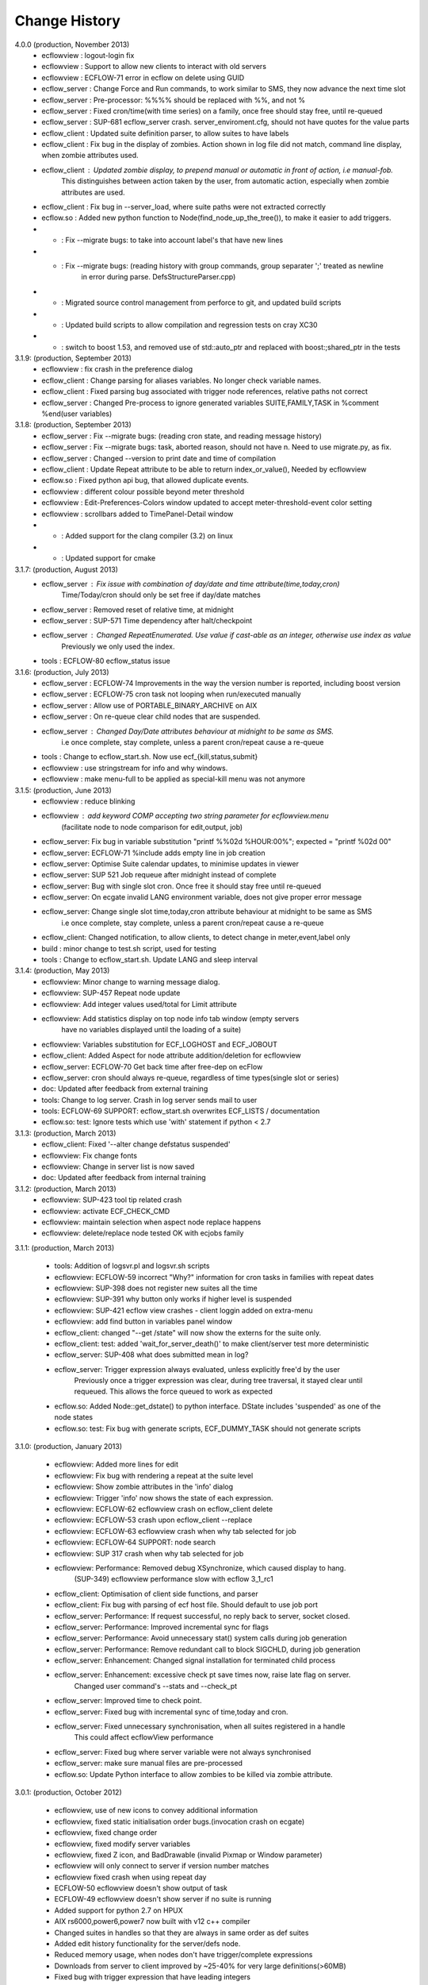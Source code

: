 
.. index::
   single: change_history
   
.. _change_history:
   
==================
**Change History**
==================

4.0.0 (production, November 2013)
   - ecflowview    : logout-login fix
   - ecflowview    : Support to allow new clients to interact with old servers
   - ecflowview    : ECFLOW-71 error in ecflow on delete using GUID
   - ecflow_server : Change Force and Run commands, to work similar to SMS, they now advance the next time slot
   - ecflow_server : Pre-processor: %%%% should be replaced with %%, and not %
   - ecflow_server : Fixed cron/time(with time series) on a family, once free should stay free, until re-queued
   - ecflow_server : SUP-681 ecflow_server crash. server_enviroment.cfg, should not have quotes for the value parts
   - ecflow_client : Updated suite definition parser, to allow suites to have labels
   - ecflow_client : Fix bug in the display of zombies. Action shown in log file did not match, command line display, when zombie attributes used.
   - ecflow_client : Updated zombie display, to prepend manual or automatic in front of action, i.e manual-fob.
                     This distinguishes between action taken by the user, from automatic action, especially when zombie attributes are used.
   - ecflow_client : Fix bug in --server_load, where suite paths were not extracted correctly
   - ecflow.so     : Added new python function to Node(find_node_up_the_tree()), to make it easier to add triggers.
   - *             : Fix --migrate bugs: to take into account label's that have new lines
   - *             : Fix --migrate bugs: (reading history with group commands, group separater ';' treated as newline 
                     in error during parse. DefsStructureParser.cpp)
   - *             : Migrated source control management from perforce to git, and updated build scripts
   - *             : Updated build scripts to allow compilation and regression tests on cray XC30
   - *             : switch to boost 1.53, and removed use of std::auto_ptr and replaced with boost:;shared_ptr in the tests

3.1.9: (production, September 2013)
   - ecflowview    : fix crash in the preference dialog
   - ecflow_client : Change parsing for aliases variables. No longer check variable names.
   - ecflow_client : Fixed parsing bug associated with trigger node references, relative paths not correct
   - ecflow_server : Changed Pre-process to ignore generated variables SUITE,FAMILY,TASK in %comment %end(user variables)
 
3.1.8: (production, September 2013)
   - ecflow_server : Fix --migrate bugs: (reading cron state, and reading message history)
   - ecflow_server : Fix --migrate bugs: task, aborted reason, should not have \n. Need to use migrate.py, as fix.
   - ecflow_server : Changed --version to print date and time of compilation
   - ecflow_client : Update Repeat attribute to be able to return index_or_value(), Needed by ecflowview
   - ecflow.so     : Fixed python api bug, that allowed duplicate events.
   - ecflowview    : different colour possible beyond meter threshold
   - ecflowview    : Edit-Preferences-Colors window updated to accept meter-threshold-event color setting
   - ecflowview    : scrollbars added to TimePanel-Detail window
   - *             : Added support for the clang compiler (3.2) on linux
   - *             : Updated support for cmake 
  
3.1.7: (production, August 2013)
   - ecflow_server : Fix issue with combination of day/date and time attribute(time,today,cron)
                     Time/Today/cron should only be set free if day/date matches
   - ecflow_server : Removed reset of relative time, at midnight
   - ecflow_server : SUP-571 Time dependency after halt/checkpoint
   - ecflow_server : Changed RepeatEnumerated. Use value if cast-able as an integer, otherwise use index as value
                     Previously we only used the index.
   - tools         : ECFLOW-80 ecflow_status issue
   
3.1.6: (production, July 2013)
   - ecflow_server : ECFLOW-74 Improvements in the way the version number is reported, including boost version 
   - ecflow_server : ECFLOW-75 cron task not looping when run/executed manually 
   - ecflow_server : Allow use of PORTABLE_BINARY_ARCHIVE on AIX
   - ecflow_server : On re-queue clear child nodes that are suspended.
   - ecflow_server : Changed Day/Date attributes behaviour at midnight to be same as SMS.
                     i.e  once complete, stay complete, unless a parent cron/repeat cause a re-queue
   - tools         : Change to ecflow_start.sh. Now use ecf_{kill,status,submit}
   - ecflowview    : use stringstream for info and why windows.
   - ecflowview    : make menu-full to be applied as special-kill menu was not anymore

3.1.5: (production, June 2013)
   - ecflowview   : reduce blinking
   - ecflowview   : add keyword COMP accepting two string parameter for ecflowview.menu 
                   (facilitate node to node comparison for edit,output, job)
   - ecflow_server: Fix bug in variable substitution "printf %%02d %HOUR:00%"; expected = "printf %02d 00"
   - ecflow_server: ECFLOW-71 %include adds empty line in job creation
   - ecflow_server: Optimise Suite calendar updates, to minimise updates in viewer
   - ecflow_server: SUP 521 Job requeue after midnight instead of complete 
   - ecflow_server: Bug with single slot cron. Once free it should stay free until re-queued
   - ecflow_server: On ecgate invalid LANG environment variable, does not give proper error message 
   - ecflow_server: Change single slot time,today,cron attribute behaviour at midnight to be same as SMS
                     i.e  once complete, stay complete, unless a parent cron/repeat cause a re-queue
   - ecflow_client: Changed notification, to allow clients, to detect change in meter,event,label only
   - build        : minor change to test.sh script, used for testing
   - tools        : Change to ecflow_start.sh. Update LANG and sleep interval
     
3.1.4: (production, May 2013)
   - ecflowview:    Minor change to warning message dialog. 
   - ecflowview:    SUP-457 Repeat node update
   - ecflowview:    Add integer values used/total for Limit attribute
   - ecflowview:    Add statistics display on top node info tab window (empty servers 
                    have no variables displayed until the loading of a suite)
   - ecflowview:    Variables substitution for ECF_LOGHOST and ECF_JOBOUT
   - ecflow_client: Added Aspect for node attribute addition/deletion for ecflowview
   - ecflow_server: ECFLOW-70  Get back time after free-dep on ecFlow   
   - ecflow_server: cron should always re-queue, regardless of time types(single slot or series)
   - doc:           Updated after feedback from external training
   - tools:         Change to log server. Crash in log server sends mail to user
   - tools:         ECFLOW-69 SUPPORT: ecflow_start.sh overwrites ECF_LISTS / documentation 
   - ecflow.so:     test: Ignore tests which use 'with' statement if python < 2.7

3.1.3: (production, March 2013)
   - ecflow_client: Fixed '--alter change defstatus suspended'  
   - ecflowview:    Fix change fonts
   - ecflowview:    Change in server list is now saved
   - doc:           Updated after feedback from internal training

3.1.2: (production, March 2013)
   - ecflowview:    SUP-423 tool tip related crash 
   - ecflowview:    activate ECF_CHECK_CMD  
   - ecflowview:    maintain selection when aspect node replace happens
   - ecflowview:    delete/replace node tested OK with ecjobs family

3.1.1: (production, March 2013)
   
   - tools:         Addition of logsvr.pl and logsvr.sh scripts
   - ecflowview:    ECFLOW-59 incorrect "Why?" information for cron tasks in families with repeat dates
   - ecflowview:    SUP-398 does not register new suites all the time            
   - ecflowview:    SUP-391 why button only works if higher level is suspended 
   - ecflowview:    SUP-421 ecflow view crashes - client loggin added on extra-menu
   - ecflowview:    add find button in variables panel window
   - ecflow_client: changed "--get /state" will now show the externs for the suite only.
   - ecflow_client: test: added 'wait_for_server_death()' to make client/server test more deterministic
   - ecflow_server: SUP-408 what does submitted mean in log? 
   - ecflow_server: Trigger expression always evaluated, unless explicitly free'd by the user
                    Previously once a trigger expression was clear, during tree traversal,
                    it stayed clear until requeued. This allows the force queued to work as expected
   - ecflow.so:     Added Node::get_dstate() to python interface. DState includes 'suspended' as one of the node states
   - ecflow.so:     test: Fix bug with generate scripts, ECF_DUMMY_TASK should not generate scripts

3.1.0: (production, January 2013)

   - ecflowview: Added more lines for edit
   - ecflowview: Fix bug with rendering a repeat at the suite level
   - ecflowview: Show zombie attributes in the 'info' dialog
   - ecflowview: Trigger 'info' now shows the state of each expression.
   - ecflowview: ECFLOW-62 ecflowview crash on ecflow_client delete 
   - ecflowview: ECFLOW-53 crash upon ecflow_client --replace 
   - ecflowview: ECFLOW-63 ecflowview crash when why tab selected for job 
   - ecflowview: ECFLOW-64 SUPPORT: node search 
   - ecflowview: SUP 317 crash when why tab selected for job 
   - ecflowview: Performance: Removed debug XSynchronize, which caused display to hang.  
                 (SUP-349) ecflowview performance slow with ecflow 3_1_rc1
   - ecflow_client: Optimisation of client side functions, and parser
   - ecflow_client: Fix bug with parsing of ecf host file. Should default to use job port
   - ecflow_server: Performance: If request successful, no reply back to server, socket closed.
   - ecflow_server: Performance: Improved incremental sync for flags
   - ecflow_server: Performance: Avoid unnecessary stat() system calls during job generation
   - ecflow_server: Performance: Remove redundant call to block SIGCHLD, during job generation
   - ecflow_server: Enhancement: Changed signal installation for terminated child process
   - ecflow_server: Enhancement: excessive check pt save times now, raise late flag on server.
                    Changed user command's --stats and --check_pt
   - ecflow_server: Improved time to check point.
   - ecflow_server: Fixed bug with incremental sync of time,today and cron.
   - ecflow_server: Fixed unnecessary synchronisation, when all suites registered in a handle
                    This could affect ecflowView performance
   - ecflow_server: Fixed bug where server variable were not always synchronised
   - ecflow_server: make sure manual files are pre-processed
   - ecflow.so:     Update Python interface to allow zombies to be killed via zombie attribute.
 
3.0.1: (production, October 2012)

   - ecflowview, use of new icons to convey additional information
   - ecflowview, fixed static initialisation order bugs.(invocation crash on ecgate)
   - ecflowview, fixed change order
   - ecflowview, fixed modify server variables
   - ecflowview, fixed Z icon, and  BadDrawable (invalid Pixmap or Window parameter) 
   - ecflowview  will only connect to server if version number matches 
   - ecflowview  fixed crash when using repeat day
   - ECFLOW-50   ecflowview doesn't show output of task 
   - ECFLOW-49   ecflowview doesn't show server if no suite is running 
   - Added support for python 2.7 on HPUX
   - AIX rs6000,power6,power7 now built with v12 c++ compiler
   - Changed suites in handles so that they are always in same order as def suites
   - Added edit history functionality for the server/defs node. 
   - Reduced memory usage, when nodes don't have trigger/complete expressions
   - Downloads from server to client improved by ~25-40% for very large definitions(>60MB)
   - Fixed bug with trigger expression that have leading integers
   - Allowed defs file in the server to be migrated to future versions.
   - Periodic check pt only saved if there was a state change
   - Trigger expression use simple date arithmetic if referenced variable is a repeat DATE
   - Tested builds with boost 1.51, fixed issues with HPUX
   - Added support for use of eos portable binary archive
   - Fix crash when registering suites with an empty server
   - Change search algorithm for include files, when using angled brackets
   - Re-queue now correctly resets any missed time dependencies.

2.0.30: (production)

   - Removed code duplication in class EcfFile
   - Modified test.sh for autotools integration
   - Fix bug with alter, change variable, where value is a path
   - Fixed ecflowview duplicate symbol warning on ecgate.
   - Fixed RepeatDate variable, so that its in range of start/end, at expiration
   - Change replace node to check expressions and limits
   - ECFLOW-44 variable add/edit with ecflowview variable panel
   - ECFLOW-43 script external viewer window (ecflowview)
   
2.0.29: (Beta)

   - Changed Child wait command to error if expression references paths that don't exist
   - Added functionality to allow zombie process to be killed
   - Changed server polling to avoid syncronous wait
   - Change child commands so that job generation is deferred to the server
   - Improved defs file parser performance
   - Begin command changed so that it forces a full sync in the client
   - Automatic checkpoint by server is now logged.
   - ecflowview changed, will now prompt for suite name, on first open
 
2.0.28:

   - Changed Free dependencies command so that it misses next time slot
   - Change Python Api to allow with statement use on tasks
   - Changed AlterCmd to show errors on the command line, when illegal paths specified
   - Changed AlterCmd for suite clocks.Clock attribute added if it does not exist, requires re-queue of suite to take effect
   - Changed default ECF_KILL_CMD to "kill -15 %ECF_RID%"
   - Changed default ECF_STATUS_CMD to "ps --sid %ECF_RID% -f"
   - Server load command(--server_load) will now graphically display top 5 suites contributing to server load
   - Improved parser performance
   - ecflowview: various bug fixes
   - Changed ecflow_start.sh to use use correct kill and status command on ecgate
   
2.0.27:

   - Improved parsing time for definition file.
   - Changed server startup, so that if check pt exist but can't be loaded, then server exits
   - Added new command to print the list of handles and referenced suites
   - Alias creation changed , so that variable addition by passes checks
   - ecflowview: Fix for variable exception on startup, when RepeatDay used, ECFLOW-38
   - ecflowview: various bug fixes
   
2.0.26:

   - Changed node suspend/resume so they no longer check the suite begun status
   - Changed test Test/src/TestEvents to remove dependence on log file verification.
   - Updated online tutorial
   - Added support ECF_VERSION server environment variable
   - Minor performance tweaks, added Variable constructor that does not check for valid names
   - Change defaults for job submission interval, to avoid assert
   - Changed interface for Variables on Defs to be same as Node
   - Removed Defs suspend/resume to use server states instead
   - Updated the command line zombie commands to succeed whenever possible
   - Updated Task commands, to flag a zombie when task set to complete
   
2.0.25:

   - Updated online tutorial
   - Updated python api, to allow use of a dictionary when adding variables
   - Updated python api, to support with statement, allowing indentation
   - Updated python api, to allow functional programming
   - Updated python api, to host/port to be set directly on the Client
   - Update why for limits to include first 4 consumed node paths
   
2.0.24:

   - Change force and run command, so that no requeue if single time dependency flag is set up node hierarchy
   - Increased the timeout out for the client to server communication
   - Allow suites to be registered before they are loaded into the server
   - Update sync commands to reset local caches when no definition in the server
   - Update server to support SIGTERM for emergency check pointing & added regression test
   - Allow setting of new log file path using the existing ECF_LOG variable
   - Improved accuracy of statistics recording the number of requests per second
   - Client errors are now sent to standard error instead of standard output
   - Added support for boost 1.48
   - License changes. We now use Apache license 2.0
   
2.0.23:

   - Added ECF_HOME,ECF_CHECK,ECF_LOG to the output of --stats(statistics) output
   - Improved handling of errors in server, due to file system full testing.
   - Changed --suites to not throw error if no suites in the server
   - Updated server statistics to include reloading from a check point file
   - Remove automatic generation of .man files (left over from testing).
   - Changed replace, to act like add when there is no definition in the server.
   - Changed python interface for set_host_port, allow integer for port, and single string <host>:<port>
   - Changed handle commands so that deleted suites stay registered,until explicitly removed
   - ECFLOW-34 Running ecflow_server with wrong options results in obscure message and core dump.
   - ECFLOW-35 Documentation gets installed in ${PREFIX}/doc which is not good when PREFIX is /usr or /usr/local
   - ecflowview bug fixes &  Cleaned up some compilation warnings
   - Improved zombie logging message to include type of zombie.

2.0.22:

   - Fixed: Bug with white list file, where read only user could terminate server
   - Support for python 2.7 on AIX
   - Fixed: Release mode now works for AIX compiler v11.1 and v12
   - Changed: Defs::find_extern()  performance enhancement.
   - Changed: File::create(.)/LogImpl::do_log() added better error checking
   - Fixed: ECFLOW-32 start_server.sh doesn't seem to work on Ubuntu 11.04. Output attached
   - Migration to boost 1.47
  
2.0.21:

   - Fixed: ECFLOW-29 Compilation fails: boost filesystem doesn't seem to build properly
   - Fixed: ECFLOW-30 64-bit Linux platforms expect libraries to go to the $PREFIX/lib64 directory, not $PREFIX/lib
   - Fixed: ECFLOW-31 Allow ECF_JOB to be overridden
   - Changed Online tutorial to extract ecFlow version from installed directory, if extraction from the source code fails
   - Changes to support boost 1.47 
   - Fixed: ecflowview does not render RepeatDate end date correctly, (displays end date + 1)
  
2.0.20:

   - Changed install of ecflow python extension after feedback from Daniel.
   - Fixed: Bug in replace/add where sibling node states were not preserved
   - Fixed: ECFLOW-27 : ecflow_client --log=path, returns the log file name rather than the log file path as advertised.
   - Update FAQ for online tutorial. if ECF_OUT defined make sure directories are defined
   - Update Python API, added Suite::begun() to query if suite has begun
   - Fixed: ECFLOW-28 compilation fails in RHEL 6.0 : Changed script build_boost.sh. replaced $CPU with 'uname -m'. This will choose the right site-config.jam. i.e will include flags -fPIC for all compilations
   - Added support for boost file system 3, this should allow ecflow to built with the latest boost version

2.0.19:

   - Licensing: All files should have ': Version     : Beta version' for test use only. 
   - Allow Meter command to accept any valid value that is in the meter range(Asked by John)
   - Updated ecflow_client --get_state, so that suite will show begun status
   - Fixed: ECFLOW-21 Remove /bin/ksh dependency for ecflow_start.sh and stop scripts. 
     Try to use /bin/sh if possible 
   - Fixed: ECFLOW-23 When replacing a node the order is changed. 
   - Fixed: ECFLOW-22 Zombie icons not showing 
   - When ECF_CHECK is set, the check point file could be at any 
     directory and any name. Check for absolute paths

2.0.18:

   - Changed help structure, added summary 
   - Changed Jamroot.jam to conditionally build ecflowview on 
     Linux and rs6000 platforms only. 
     Uses ARCH environment variable
   - Doc: Changed installation to include PDF version of user manual
     Fixed: ECFLOW-20 The only installed documentation in 
     ${prefix}/doc is a .docx file
     
2.0.17:

   - Beta Feedback: Updated server to allow specification of TCP/IP protocol as command line argument
   - Beta Feedback: CFileCmd:       removed check for begun, when requesting the script,manual,job,jobout
   - Beta Feedback: EditScriptCmd:  removed check for begun, when requesting the pre-processed file
   - RequeueNodeCmd: *Added* check for begin before requeue.
   - Beta Feedback: NodeTreeTraverser: Change server poll to align with minute boundary
   - Change installation of python. Environment variable for install not defined in site-config.jam
   - Added Python class to demonstrate traversal of node tree
   - Updated online tutorial to show example of traversal of node tree
   - Changed ClientInvoker so that we can configure the number of attempts to connect to the server, and the period between attempts.
